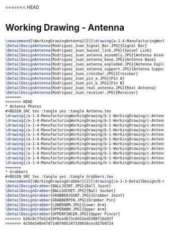 <<<<<<< HEAD
* Working Drawing - Antenna
#+BEGIN_SRC tex :tangle yes :tangle Antenna.tex
\newcommand{\WorkingDrawingAntenna}[2]{\drawing{a-1-4-ManufacturingWorkingDrawing/b-1-WorkingDrawing/c-Antenna}{Rodriguez, Juan: #2}
\DetailDesignAntenna{Rodriguez_Juan_Signal_Bar.JPG}{Signal Bar}
\DetailDesignAntenna{Rodriguez_Juan_Swivel_link.JPG}{Swivel Link}
\DetailDesignAntenna{Rodriguez_Juan_antenna_assembly.JPG}{Antenna Assembly}
\DetailDesignAntenna{Rodriguez_Juan_antenna_base.JPG}{Antenna Base}
\DetailDesignAntenna{Rodriguez_Juan_antenna_exploded.JPG}{Antenna Exploded}
\DetailDesignAntenna{Rodriguez_Juan_antenna_support.JPG}{Antenna Support}
\DetailDesignAntenna{Rodriguez_Juan_crossbar.JPG}{Crossbar}
\DetailDesignAntenna{Rodriguez_Juan_pin_a.JPG}{Pin A}
\DetailDesignAntenna{Rodriguez_Juan_pin_b.JPG}{Pin B}
\DetailDesignAntenna{Rodriguez_Juan_real_antenna.JPG}{Real Antenna}
\DetailDesignAntenna{Rodriguez_Juan_receiver.JPG}{Receiver}
=======
<<<<<<< HEAD
* Antenna Photos
#+BEGIN_SRC tex :tangle yes :tangle Antenna.tex
\drawing{/a-1-4-ManufacturingWorkingDrawing/b-1-WorkingDrawing/c-Antenna/Rodriguez_Juan_Signal_Bar.JPG}{Rodriguez, Juan: Signal Bar}
\drawing{/a-1-4-ManufacturingWorkingDrawing/b-1-WorkingDrawing/c-Antenna/Rodriguez_Juan_Swivel_link.JPG}{Rodriguez, Juan: Swivel link}
\drawing{/a-1-4-ManufacturingWorkingDrawing/b-1-WorkingDrawing/c-Antenna/Rodriguez_Juan_antenna_assembly.JPG}{Rodriguez, Juan: Antenna Assembly}
\drawing{/a-1-4-ManufacturingWorkingDrawing/b-1-WorkingDrawing/c-Antenna/Rodriguez_Juan_antenna_base.JPG}{Rodriguez, Juan: Antenna Base}
\drawing{/a-1-4-ManufacturingWorkingDrawing/b-1-WorkingDrawing/c-Antenna/Rodriguez_Juan_antenna_exploded.JPG}{Rodriguez, Juan: Antenna Exploded}
\drawing{/a-1-4-ManufacturingWorkingDrawing/b-1-WorkingDrawing/c-Antenna/Rodriguez_Juan_antenna_support.JPG}{Rodriguez, Juan: Antenna Support}
\drawing{/a-1-4-ManufacturingWorkingDrawing/b-1-WorkingDrawing/c-Antenna/Rodriguez_Juan_crossbar.JPG}{Rodriguez, Juan: Crossbar}
\drawing{/a-1-4-ManufacturingWorkingDrawing/b-1-WorkingDrawing/c-Antenna/Rodriguez_Juan_pin_a.JPG}{Rodriguez, Juan: Pin A}
\drawing{/a-1-4-ManufacturingWorkingDrawing/b-1-WorkingDrawing/c-Antenna/Rodriguez_Juan_pin_b.JPG}{Rodriguez, Juan: Pin B}
\drawing{/a-1-4-ManufacturingWorkingDrawing/b-1-WorkingDrawing/c-Antenna/Rodriguez_Juan_real_antenna.JPG}{Rodriguez, Juan: Real antenna}
\drawing{/a-1-4-ManufacturingWorkingDrawing/b-1-WorkingDrawing/c-Antenna/Rodriguez_Juan_receiver.JPG}{Rodriguez, Juan: Receiver}
=======
* Grabbers
#+BEGIN_SRC tex :tangle yes :tangle Grabbers.tex
\newcommand{\WorkingDrawingGrabber}[2]{\drawing{/a-1-3-DetailDesign/b-Grabbers/#1}{Sackett, Justin: #2}
\DetailDesignGrabber{BALLJOINT.JPG}{Ball Joint}
\DetailDesignGrabber{BALLSOCKET.JPG}{Ball Socket}
\DetailDesignGrabber{GRABBERJOINT.JPG}{Grabber Joint}
\DetailDesignGrabber{GRABBERPIN.JPG}{Grabber Pin}
\DetailDesignGrabber{LOWERARM.JPG}{Lower Arm}
\DetailDesignGrabber{UPPERARM.JPG}{Upper Arm}
\DetailDesignGrabber{UPPERPINCER.JPG}{Upper Pincer}
>>>>>>> b26c8c7fe51429f8ced673c0452ed2308f1da92f
>>>>>>> 0c50e540e47d71407985247330658cec827bd724
#+END_SRC
